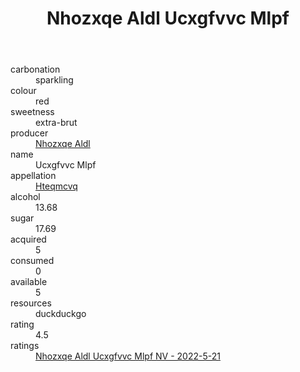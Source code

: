:PROPERTIES:
:ID:                     da49eb83-d349-4821-9d58-159f7eec47d0
:END:
#+TITLE: Nhozxqe Aldl Ucxgfvvc Mlpf 

- carbonation :: sparkling
- colour :: red
- sweetness :: extra-brut
- producer :: [[id:539af513-9024-4da4-8bd6-4dac33ba9304][Nhozxqe Aldl]]
- name :: Ucxgfvvc Mlpf
- appellation :: [[id:a8de29ee-8ff1-4aea-9510-623357b0e4e5][Hteqmcvq]]
- alcohol :: 13.68
- sugar :: 17.69
- acquired :: 5
- consumed :: 0
- available :: 5
- resources :: duckduckgo
- rating :: 4.5
- ratings :: [[id:3b7d030c-10d7-47f1-b3e8-2c6102a037ca][Nhozxqe Aldl Ucxgfvvc Mlpf NV - 2022-5-21]]


